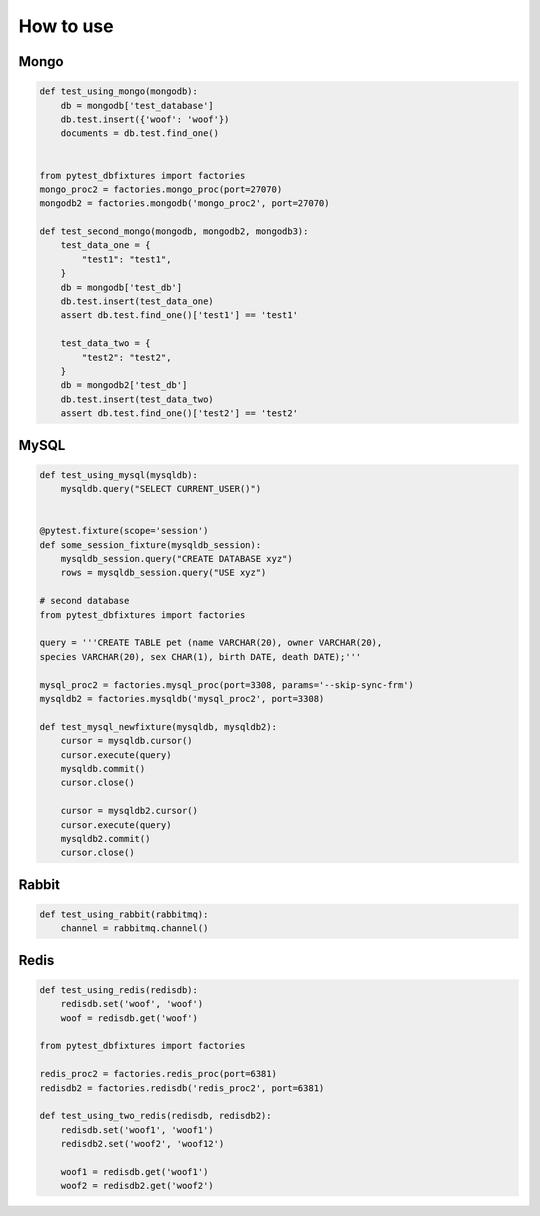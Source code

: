 .. _howtouse:


How to use
==========

Mongo
-----

.. sourcecode:: python

    def test_using_mongo(mongodb):
        db = mongodb['test_database']
        db.test.insert({'woof': 'woof'})
        documents = db.test.find_one()


    from pytest_dbfixtures import factories
    mongo_proc2 = factories.mongo_proc(port=27070)
    mongodb2 = factories.mongodb('mongo_proc2', port=27070)

    def test_second_mongo(mongodb, mongodb2, mongodb3):
        test_data_one = {
            "test1": "test1",
        }
        db = mongodb['test_db']
        db.test.insert(test_data_one)
        assert db.test.find_one()['test1'] == 'test1'

        test_data_two = {
            "test2": "test2",
        }
        db = mongodb2['test_db']
        db.test.insert(test_data_two)
        assert db.test.find_one()['test2'] == 'test2'

MySQL
-----

.. sourcecode:: python

    def test_using_mysql(mysqldb):
        mysqldb.query("SELECT CURRENT_USER()")


    @pytest.fixture(scope='session')
    def some_session_fixture(mysqldb_session):
        mysqldb_session.query("CREATE DATABASE xyz")
        rows = mysqldb_session.query("USE xyz")

    # second database
    from pytest_dbfixtures import factories

    query = '''CREATE TABLE pet (name VARCHAR(20), owner VARCHAR(20),
    species VARCHAR(20), sex CHAR(1), birth DATE, death DATE);'''

    mysql_proc2 = factories.mysql_proc(port=3308, params='--skip-sync-frm')
    mysqldb2 = factories.mysqldb('mysql_proc2', port=3308)

    def test_mysql_newfixture(mysqldb, mysqldb2):
        cursor = mysqldb.cursor()
        cursor.execute(query)
        mysqldb.commit()
        cursor.close()

        cursor = mysqldb2.cursor()
        cursor.execute(query)
        mysqldb2.commit()
        cursor.close()


Rabbit
------

.. sourcecode:: python

    def test_using_rabbit(rabbitmq):
        channel = rabbitmq.channel()

Redis
-----

.. sourcecode:: python

    def test_using_redis(redisdb):
        redisdb.set('woof', 'woof')
        woof = redisdb.get('woof')

    from pytest_dbfixtures import factories

    redis_proc2 = factories.redis_proc(port=6381)
    redisdb2 = factories.redisdb('redis_proc2', port=6381)

    def test_using_two_redis(redisdb, redisdb2):
        redisdb.set('woof1', 'woof1')
        redisdb2.set('woof2', 'woof12')

        woof1 = redisdb.get('woof1')
        woof2 = redisdb2.get('woof2')
